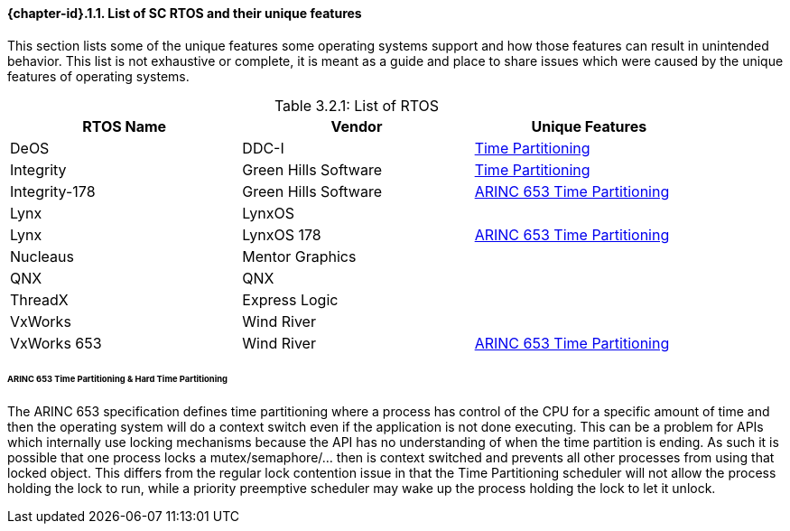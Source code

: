 // (C) Copyright 2014-2017 The Khronos Group Inc. All Rights Reserved.
// Khronos Group Safety Critical API Development SCAP
// document
// 
// Text format: asciidoc 8.6.9
// Editor:      Asciidoc Book Editor
//
// Description: Guidelines 3.2.1 Guidelines Bugzilla #15008

:Author: Illya Rudkin (spec editor)
:Author Initials: IOR
:Revision: 0.02

// Hyperlink anchor, the ID matches those in 
// 3_1_GuidelinesList.adoc 
[[b15008]]

==== {chapter-id}.{counter:chapter-sub-id}.{counter:section-id}. List of SC RTOS and their unique features
This section lists some of the unique features some operating systems support and how those features can result in unintended behavior. This list is not exhaustive or complete, it is meant as a guide and place to share issues which were caused by the unique features of operating systems.

[[TableListOfGuidelines, 3.2.1]]
.List of RTOS
[caption="Table 3.2.1: ", width="90%", options="header", frame="topbot"]
|=============================
| RTOS Name | Vendor | Unique Features
| DeOS | DDC-I | <<ftimePartitioning,Time Partitioning>>
| Integrity | Green Hills Software | <<ftimePartitioning,Time Partitioning>>
| Integrity-178 | Green Hills Software |<<ftimePartitioning,ARINC 653 Time Partitioning>>
| Lynx | LynxOS | 
| Lynx | LynxOS 178 | <<ftimePartitioning,ARINC 653 Time Partitioning>>
| Nucleaus | Mentor Graphics | 
| QNX | QNX |
| ThreadX | Express Logic |
| VxWorks | Wind River|
| VxWorks 653 | Wind River| <<ftimePartitioning,ARINC 653 Time Partitioning>>
|=============================

[ftimePartitioning] 
====== ARINC 653 Time Partitioning & Hard Time Partitioning  
The ARINC 653 specification defines time partitioning where a process has control of the CPU for a specific amount of time and then the operating system will do a context switch even if the application is not done executing. This can be a problem for APIs which internally use locking mechanisms because the API has no understanding of when the time partition is ending. As such it is possible that one process locks a mutex/semaphore/... then is context switched and prevents all other processes from using that locked object. This differs from the regular lock contention issue in that the Time Partitioning scheduler will not allow the process holding the lock to run, while a priority preemptive scheduler may wake up the process holding the lock to let it unlock.